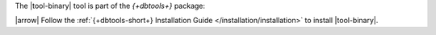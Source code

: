 The |tool-binary| tool is part of the *{+dbtools+}* package: 

|arrow| Follow the :ref:`{+dbtools-short+} Installation Guide
</installation/installation>` to install |tool-binary|.
